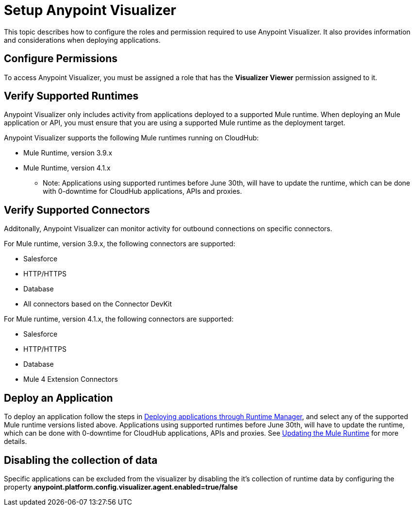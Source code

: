 = Setup Anypoint Visualizer

This topic describes how to configure the roles and permission required to use Anypoint Visualizer. It also provides information and considerations when deploying applications.

== Configure Permissions

To access Anypoint Visualizer, you must be assigned a role that has the *Visualizer Viewer* permission assigned to it.

== Verify Supported Runtimes

Anypoint Visualizer only includes activity from applications deployed to a supported Mule runtime. When deploying an Mule application or API, you must ensure that you are using a supported Mule runtime as the deployment target. 

Anypoint Visualizer supports the following Mule runtimes running on CloudHub:

* Mule Runtime, version 3.9.x
* Mule Runtime, version 4.1.x

** Note: Applications using supported runtimes before June 30th, will have to update the runtime, which can be done with 0-downtime for CloudHub applications, APIs and proxies. 

== Verify Supported Connectors

Additonally, Anypoint Visualizer can monitor activity for outbound connections on specific connectors.

For Mule runtime, version 3.9.x, the following connectors are supported:

* Salesforce
* HTTP/HTTPS
* Database
* All connectors based on the Connector DevKit

For Mule runtime, version 4.1.x, the following connectors are supported:

* Salesforce
* HTTP/HTTPS
* Database
* Mule 4 Extension Connectors

== Deploy an Application

To deploy an application follow the steps in link:DeployApplication[Deploying applications through Runtime Manager], and select any of the supported Mule runtime versions listed above.
Applications using supported runtimes before June 30th, will have to update the runtime, which can be done with 0-downtime for CloudHub applications, APIs and proxies. See link:updateRuntime[Updating the Mule Runtime] for more details.

== Disabling the collection of data
Specific applications can be excluded from the visualizer by disabling the it's collection of runtime data by configuring the property *anypoint.platform.config.visualizer.agent.enabled=true/false*
